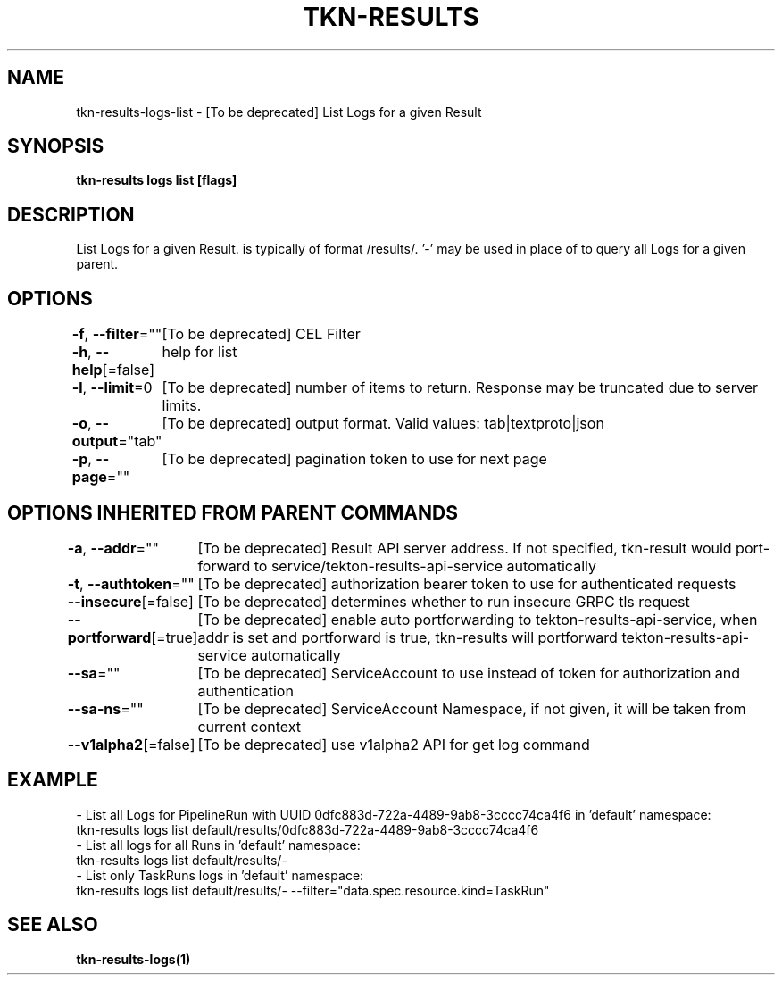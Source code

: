 .nh
.TH "TKN-RESULTS" "1" "Jun 2025" "Tekton Results CLI" ""

.SH NAME
tkn-results-logs-list - [To be deprecated] List Logs for a given Result


.SH SYNOPSIS
\fBtkn-results logs list [flags] \fP


.SH DESCRIPTION
List Logs for a given Result.  is typically of format /results/\&. '-' may be used in place of  to query all Logs for a given parent.


.SH OPTIONS
\fB-f\fP, \fB--filter\fP=""
	[To be deprecated] CEL Filter

.PP
\fB-h\fP, \fB--help\fP[=false]
	help for list

.PP
\fB-l\fP, \fB--limit\fP=0
	[To be deprecated] number of items to return. Response may be truncated due to server limits.

.PP
\fB-o\fP, \fB--output\fP="tab"
	[To be deprecated] output format. Valid values: tab|textproto|json

.PP
\fB-p\fP, \fB--page\fP=""
	[To be deprecated] pagination token to use for next page


.SH OPTIONS INHERITED FROM PARENT COMMANDS
\fB-a\fP, \fB--addr\fP=""
	[To be deprecated] Result API server address. If not specified, tkn-result would port-forward to service/tekton-results-api-service automatically

.PP
\fB-t\fP, \fB--authtoken\fP=""
	[To be deprecated] authorization bearer token to use for authenticated requests

.PP
\fB--insecure\fP[=false]
	[To be deprecated] determines whether to run insecure GRPC tls request

.PP
\fB--portforward\fP[=true]
	[To be deprecated] enable auto portforwarding to tekton-results-api-service, when addr is set and portforward is true, tkn-results will portforward tekton-results-api-service automatically

.PP
\fB--sa\fP=""
	[To be deprecated] ServiceAccount to use instead of token for authorization and authentication

.PP
\fB--sa-ns\fP=""
	[To be deprecated] ServiceAccount Namespace, if not given, it will be taken from current context

.PP
\fB--v1alpha2\fP[=false]
	[To be deprecated] use v1alpha2 API for get log command


.SH EXAMPLE
.EX
  - List all Logs for PipelineRun with UUID 0dfc883d-722a-4489-9ab8-3cccc74ca4f6 in 'default' namespace:
    tkn-results logs list default/results/0dfc883d-722a-4489-9ab8-3cccc74ca4f6
  - List all logs for all Runs in 'default' namespace:
    tkn-results logs list default/results/-
  - List only TaskRuns logs in 'default' namespace:
    tkn-results logs list default/results/- --filter="data.spec.resource.kind=TaskRun"
.EE


.SH SEE ALSO
\fBtkn-results-logs(1)\fP
